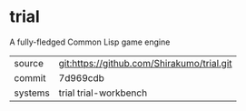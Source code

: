 * trial

A fully-fledged Common Lisp game engine


|---------+--------------------------------------------|
| source  | git:https://github.com/Shirakumo/trial.git |
| commit  | 7d969cdb                                   |
| systems | trial trial-workbench                      |
|---------+--------------------------------------------|

